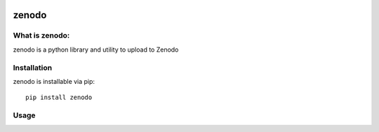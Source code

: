 .. image:: https://img.shields.io/badge/License-Apache%202.0-blue.svg
    :target: https://opensource.org/licenses/Apache-2.0
.. image:: https://travis-ci.org/ewatercycle/zenodo.svg?branch=master
    :target: https://travis-ci.org/ewatercycle/pyGFS
.. image:: https://badge.fury.io/py/zenodo.svg
    :target: https://badge.fury.io/py/zenodo

zenodo
=====

What is zenodo:
~~~~~~~~~~~~~~

zenodo is a python library and utility to upload to Zenodo

Installation
~~~~~~~~~~~~

zenodo is installable via pip:

::

   pip install zenodo


Usage
~~~~~
